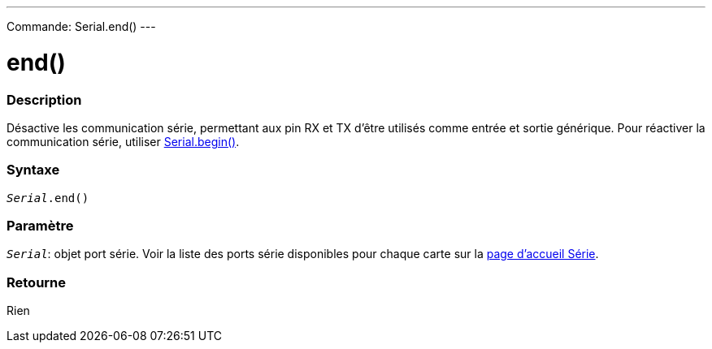 ---
Commande: Serial.end()
---




= end()


// OVERVIEW SECTION STARTS
[#overview]
--

[float]
=== Description
Désactive les communication série, permettant aux pin RX et TX d’être utilisés comme entrée et sortie générique. Pour réactiver la communication série, utiliser link:../begin[Serial.begin()].
[%hardbreaks]


[float]
=== Syntaxe
`_Serial_.end()`


[float]
=== Paramètre
`_Serial_`: objet port série. Voir la liste des ports série disponibles pour chaque carte sur la link:../../serial[page d’accueil Série].


[float]
=== Retourne
Rien

--
// OVERVIEW SECTION ENDS
